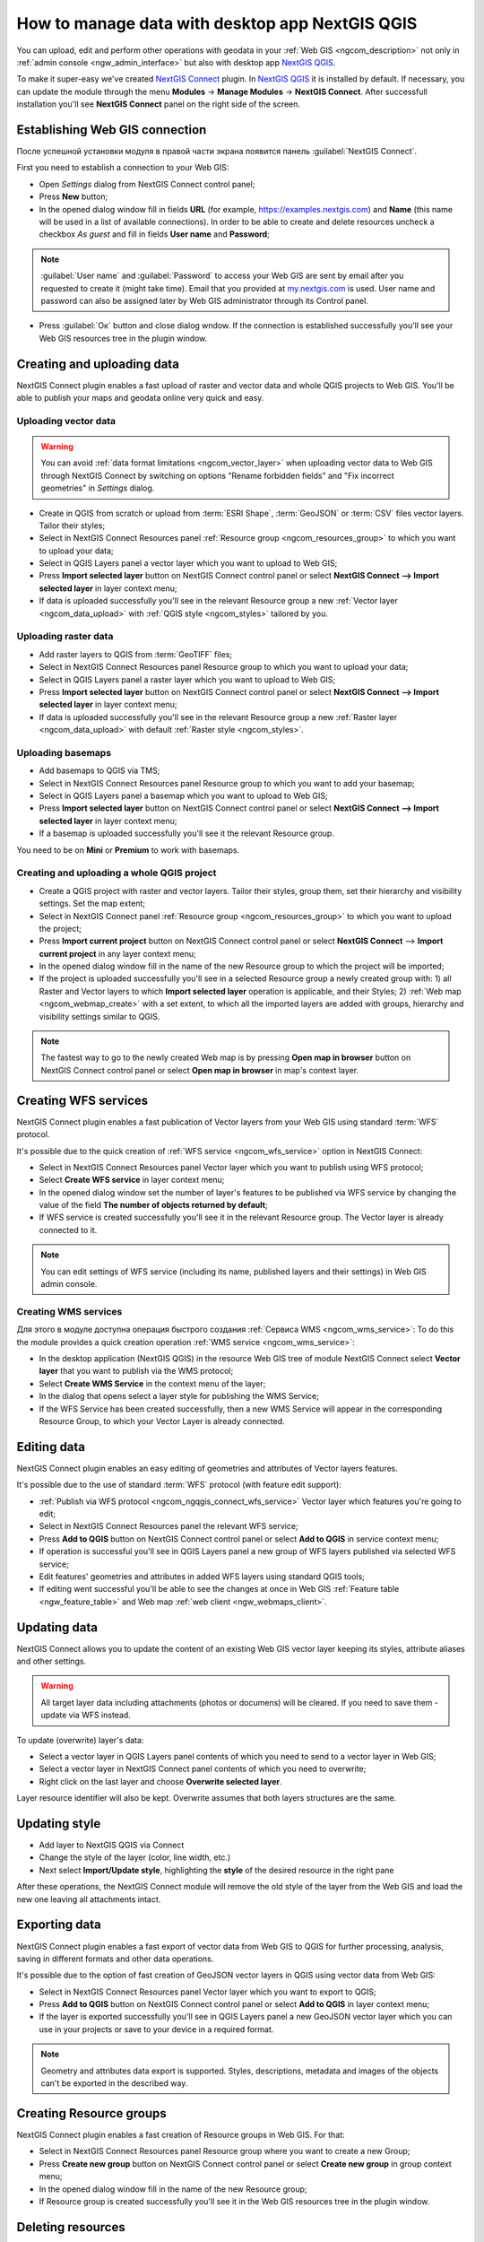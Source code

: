 .. _ngcom_ngqgis_connect:

How to manage data with desktop app NextGIS QGIS
================================================

You can upload, edit and perform other operations with geodata in your :ref:`Web GIS <ngcom_description>` not only in :ref:`admin console <ngw_admin_interface>` but also with desktop app `NextGIS QGIS <https://nextgis.com/nextgis-qgis/>`_.

To make it super-easy we've created `NextGIS Connect <https://plugins.qgis.org/plugins/nextgis_connect/>`_ plugin. In `NextGIS QGIS <https://nextgis.com/nextgis-qgis/>`_ it is installed by default. If necessary, you can update the module through the menu **Modules** -> **Manage Modules** -> **NextGIS Connect**.
After successfull installation you'll see **NextGIS Connect** panel on the right side of the screen.


.. _ngcom_ngqgis_connect_connection:

Establishing Web GIS connection
-------------------------------

После успешной установки модуля в правой части экрана появится панель :guilabel:`NextGIS Connect`.

First you need to establish a connection to your Web GIS:

* Open *Settings* dialog from NextGIS Connect control panel;
* Press **New** button;
* In the opened dialog window fill in fields **URL** (for example, https://examples.nextgis.com) and **Name** (this name will be used in a list of available connections). In order to be able to create and delete resources uncheck a checkbox *As guest* and fill in fields **User name** and **Password**;

.. note:: 
   :guilabel:`User name` and :guilabel:`Password` to access your Web GIS are sent by email after you requested to create it (might take time). Email that you provided at `my.nextgis.com <https://my.nextgis.com/>`_ is used. User name and password can also be assigned later by Web GIS administrator through its Control panel.

* Press :guilabel:`Ок` button and close dialog wndow. If the connection is established successfully you'll see your Web GIS resources tree in the plugin window.

.. figure:: _static/NGConnect_connection.gif
   :name: NG_Connect_connection
   :align: center
   :width: 850px


.. _ngcom_ngqgis_connect_data_upload:

Creating and uploading data
---------------------------

NextGIS Connect plugin enables a fast upload of raster and vector data and whole QGIS projects to Web GIS. You'll be able to publish your maps and geodata online very quick and easy.

.. _vector_data:

Uploading vector data
~~~~~~~~~~~~~~~~~~~~~

.. warning:: 
   You can avoid :ref:`data format limitations <ngcom_vector_layer>` when uploading vector data to Web GIS through NextGIS Connect by switching on options "Rename forbidden fields" and "Fix incorrect geometries" in *Settings* dialog.

* Create in QGIS from scratch or upload from :term:`ESRI Shape`, :term:`GeoJSON` or :term:`CSV` files vector layers. Tailor their styles;
* Select in NextGIS Connect Resources panel :ref:`Resource group <ngcom_resources_group>` to which you want to upload your data;
* Select in QGIS Layers panel a vector layer which you want to upload to Web GIS;
* Press **Import selected layer** button on NextGIS Connect control panel or select **NextGIS Connect --> Import selected layer** in layer context menu;
* If data is uploaded successfully you'll see in the relevant Resource group a new :ref:`Vector layer <ngcom_data_upload>` with :ref:`QGIS style <ngcom_styles>` tailored by you.


.. _raster_data:

Uploading raster data
~~~~~~~~~~~~~~~~~~~~~

* Add raster layers to QGIS from :term:`GeoTIFF` files;
* Select in NextGIS Connect Resources panel Resource group to which you want to upload your data;
* Select in QGIS Layers panel a raster layer which you want to upload to Web GIS;
* Press **Import selected layer** button on NextGIS Connect control panel or select **NextGIS Connect --> Import selected layer** in layer context menu;
* If data is uploaded successfully you'll see in the relevant Resource group a new :ref:`Raster layer <ngcom_data_upload>` with default :ref:`Raster style <ngcom_styles>`.


.. _basemaps:

Uploading basemaps
~~~~~~~~~~~~~~~~~~

* Add basemaps to QGIS via TMS;
* Select in NextGIS Connect Resources panel Resource group to which you want to add your basemap;
* Select in QGIS Layers panel a basemap which you want to upload to Web GIS;
* Press **Import selected layer** button on NextGIS Connect control panel or select **NextGIS Connect --> Import selected layer** in layer context menu;
* If a basemap is uploaded successfully you'll see it the relevant Resource group.

You need to be on **Mini** or **Premium** to work with basemaps.


.. _qgis_project:

Creating and uploading a whole QGIS project
~~~~~~~~~~~~~~~~~~~~~~~~~~~~~~~~~~~~~~~~~~~

* Create a QGIS project with raster and vector layers. Tailor their styles, group them, set their hierarchy and visibility settings. Set the map extent;
* Select in NextGIS Connect panel :ref:`Resource group <ngcom_resources_group>` to which you want to upload the project;
* Press **Import current project** button on NextGIS Connect control panel or select **NextGIS Connect** --> **Import current project** in any layer context menu;
* In the opened dialog window fill in the name of the new Resource group to which the project will be imported;
* If the project is uploaded successfully you'll see in a selected Resource group a newly created group with: 1) all Raster and Vector layers to which **Import selected layer** operation is applicable, and their Styles; 2) :ref:`Web map <ngcom_webmap_create>` with a set extent, to which all the imported layers are added with groups, hierarchy and visibility settings similar to QGIS.

.. note:: 
	The fastest way to go to the newly created Web map is by pressing **Open map in browser** button on NextGIS Connect control panel or select **Open map in browser** in map's context layer.

.. figure:: _static/NGConnect_project_import.gif
   :name: NGConnect_project_import
   :align: center
   :width: 850px


.. _ngcom_ngqgis_connect_wfs_service:

Creating WFS services
---------------------

NextGIS Connect plugin enables a fast publication of Vector layers from your Web GIS using standard :term:`WFS` protocol. 

It's possible due to the quick creation of :ref:`WFS service <ngcom_wfs_service>` option in NextGIS Connect:

* Select in NextGIS Connect Resources panel Vector layer which you want to publish using WFS protocol;
* Select **Create WFS service** in layer context menu;
* In the opened dialog window set the number of layer's features to be published via WFS service by changing the value of the field **The number of objects returned by default**;
* If WFS service is created successfully you'll see it in the relevant Resource group. The Vector layer is already connected to it.

.. note:: 
	You can edit settings of WFS service (including its name, published layers and their settings) in Web GIS admin console.

.. figure:: _static/NGConnect_wfs_service.gif
   :name: NGConnect_wfs_service
   :align: center
   :width: 850px


.. _create_wms_service:

Creating WMS services
~~~~~~~~~~~~~~~~~~~~~

Для этого в модуле доступна операция быстрого создания :ref:`Сервиса WMS <ngcom_wms_service>`:
To do this the module provides a quick creation operation :ref:`WMS service <ngcom_wms_service>`:

* In the desktop application (NextGIS QGIS) in the resource Web GIS tree of module NextGIS Connect select **Vector layer** that you want to publish via the WMS protocol;
* Select **Create WMS Service** in the context menu of the layer;
* In the dialog that opens select a layer style for publishing the WMS Service;
* If the WFS Service has been created successfully, then a new WMS Service will appear in the corresponding Resource Group, to which your Vector Layer is already connected.


.. _ngcom_ngqgis_connect_data_edit:

Editing data
------------

NextGIS Connect plugin enables an easy editing of geometries and attributes of Vector layers features. 

It's possible due to the use of standard :term:`WFS` protocol (with feature edit support):

* :ref:`Publish via WFS protocol <ngcom_ngqgis_connect_wfs_service>` Vector layer which features you're going to edit;
* Select in NextGIS Connect Resources panel the relevant WFS service;
* Press **Add to QGIS** button on NextGIS Connect control panel or select **Add to QGIS** in service context menu;
* If operation is successful you'll see in QGIS Layers panel a new group of WFS layers published via selected WFS service;
* Edit features' geometries and attributes in added WFS layers using standard QGIS tools;
* If editing went successful you'll be able to see the changes at once in Web GIS :ref:`Feature table <ngw_feature_table>` and Web map :ref:`web client <ngw_webmaps_client>`.

.. figure:: _static/NGConnect_data_edit.gif
   :name: NGConnect_data_edit
   :align: center
   :width: 850px



.. _ngcom_ngqgis_connect_data_overwrite:

Updating data
-------------

NextGIS Connect allows you to update the content of an existing Web GIS vector layer keeping its styles, attribute aliases and other settings.

.. warning:: 
   All target layer data including attachments (photos or documens) will be cleared. If you need to save them - update via WFS instead.

To update (overwrite) layer's data:

* Select a vector layer in QGIS Layers panel contents of which you need to send to a vector layer in Web GIS;
* Select a vector layer in NextGIS Connect panel contents of which you need to overwrite;
* Right click on the last layer and choose **Overwrite selected layer**.

Layer resource identifier will also be kept. Overwrite assumes that both layers structures are the same.


.. figure:: _static/connect_vector_overwrite.png
   :name: connect_vector_overwrite
   :align: center
   :width: 850px


.. _ngcom_ngqgis_connect_style_overwrite:

Updating style
--------------

* Add layer to NextGIS QGIS via Connect
* Change the style of the layer (color, line width, etc.)
* Next select **Import/Update style**, highlighting the **style** of the desired resource in the right pane

After these operations, the NextGIS Connect module will remove the old style of the layer from the Web GIS and load the new one leaving all attachments intact.


.. _ngcom_ngqgis_connect_data_export:

Exporting data
--------------------------------------------------------

NextGIS Connect plugin enables a fast export of vector data from Web GIS to QGIS for further processing, analysis, saving in different formats and other data operations.

It's possible due to the option of fast creation of GeoJSON vector layers in QGIS using vector data from Web GIS:

* Select in NextGIS Connect Resources panel Vector layer which you want to export to QGIS;
* Press **Add to QGIS** button on NextGIS Connect control panel or select **Add to QGIS** in layer context menu;
* If the layer is exported successfully you'll see in QGIS Layers panel a new GeoJSON vector layer which you can use in your projects or save to your device in a required format.

.. note:: 
	Geometry and attributes data export is supported. Styles, descriptions, metadata and images of the objects can't be exported in the described way.

.. figure:: _static/NGConnect_data_export.gif
   :name: NGConnect_data_export
   :align: center
   :width: 850px

.. _ngcom_ngqgis_connect_resource_group:

Creating Resource groups
-------------------------------------------------------------------

NextGIS Connect plugin enables a fast creation of Resource groups in Web GIS. For that:

* Select in NextGIS Connect Resources panel Resource group where you want to create a new Group;
* Press **Create new group** button on NextGIS Connect control panel or select **Create new group** in group context menu;
* In the opened dialog window fill in the name of the new Resource group;
* If Resource group is created successfully you'll see it in the Web GIS resources tree in the plugin window.

.. _ngcom_ngqgis_connect_resource_delete:

Deleting resources
--------------------------------------------------------

NextGIS Connect plugin enables a fast deletion of any resources from Web GIS. For that:

* Select in NextGIS Connect Resources panel a resource you want to delete;
* Select **Delete** in resource context menu;
* If resource is deleted successfully it will disappear from Web GIS resources tree in the plugin window.

:ref:`More info <ng_connect>` about NextGIS Connect.
